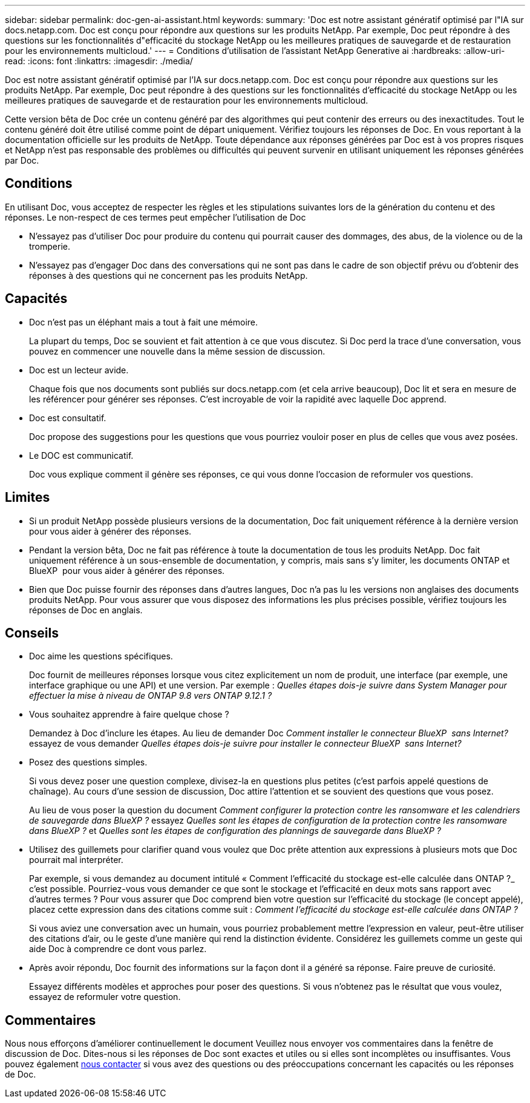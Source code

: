 ---
sidebar: sidebar 
permalink: doc-gen-ai-assistant.html 
keywords:  
summary: 'Doc est notre assistant génératif optimisé par l"IA sur docs.netapp.com. Doc est conçu pour répondre aux questions sur les produits NetApp. Par exemple, Doc peut répondre à des questions sur les fonctionnalités d"efficacité du stockage NetApp ou les meilleures pratiques de sauvegarde et de restauration pour les environnements multicloud.' 
---
= Conditions d'utilisation de l'assistant NetApp Generative ai
:hardbreaks:
:allow-uri-read: 
:icons: font
:linkattrs: 
:imagesdir: ./media/


[role="lead"]
Doc est notre assistant génératif optimisé par l'IA sur docs.netapp.com. Doc est conçu pour répondre aux questions sur les produits NetApp. Par exemple, Doc peut répondre à des questions sur les fonctionnalités d'efficacité du stockage NetApp ou les meilleures pratiques de sauvegarde et de restauration pour les environnements multicloud.

Cette version bêta de Doc crée un contenu généré par des algorithmes qui peut contenir des erreurs ou des inexactitudes. Tout le contenu généré doit être utilisé comme point de départ uniquement. Vérifiez toujours les réponses de Doc. En vous reportant à la documentation officielle sur les produits de NetApp. Toute dépendance aux réponses générées par Doc est à vos propres risques et NetApp n'est pas responsable des problèmes ou difficultés qui peuvent survenir en utilisant uniquement les réponses générées par Doc.



== Conditions

En utilisant Doc, vous acceptez de respecter les règles et les stipulations suivantes lors de la génération du contenu et des réponses. Le non-respect de ces termes peut empêcher l'utilisation de Doc

* N'essayez pas d'utiliser Doc pour produire du contenu qui pourrait causer des dommages, des abus, de la violence ou de la tromperie.
* N'essayez pas d'engager Doc dans des conversations qui ne sont pas dans le cadre de son objectif prévu ou d'obtenir des réponses à des questions qui ne concernent pas les produits NetApp.




== Capacités

* Doc n'est pas un éléphant mais a tout à fait une mémoire.
+
La plupart du temps, Doc se souvient et fait attention à ce que vous discutez. Si Doc perd la trace d'une conversation, vous pouvez en commencer une nouvelle dans la même session de discussion.

* Doc est un lecteur avide.
+
Chaque fois que nos documents sont publiés sur docs.netapp.com (et cela arrive beaucoup), Doc lit et sera en mesure de les référencer pour générer ses réponses. C'est incroyable de voir la rapidité avec laquelle Doc apprend.

* Doc est consultatif.
+
Doc propose des suggestions pour les questions que vous pourriez vouloir poser en plus de celles que vous avez posées.

* Le DOC est communicatif.
+
Doc vous explique comment il génère ses réponses, ce qui vous donne l'occasion de reformuler vos questions.





== Limites

* Si un produit NetApp possède plusieurs versions de la documentation, Doc fait uniquement référence à la dernière version pour vous aider à générer des réponses.
* Pendant la version bêta, Doc ne fait pas référence à toute la documentation de tous les produits NetApp. Doc fait uniquement référence à un sous-ensemble de documentation, y compris, mais sans s'y limiter, les documents ONTAP et BlueXP  pour vous aider à générer des réponses.
* Bien que Doc puisse fournir des réponses dans d'autres langues, Doc n'a pas lu les versions non anglaises des documents produits NetApp. Pour vous assurer que vous disposez des informations les plus précises possible, vérifiez toujours les réponses de Doc en anglais.




== Conseils

* Doc aime les questions spécifiques.
+
Doc fournit de meilleures réponses lorsque vous citez explicitement un nom de produit, une interface (par exemple, une interface graphique ou une API) et une version. Par exemple : _Quelles étapes dois-je suivre dans System Manager pour effectuer la mise à niveau de ONTAP 9.8 vers ONTAP 9.12.1 ?_

* Vous souhaitez apprendre à faire quelque chose ?
+
Demandez à Doc d'inclure les étapes. Au lieu de demander Doc _Comment installer le connecteur BlueXP  sans Internet?_ essayez de vous demander _Quelles étapes dois-je suivre pour installer le connecteur BlueXP  sans Internet?_

* Posez des questions simples.
+
Si vous devez poser une question complexe, divisez-la en questions plus petites (c'est parfois appelé questions de chaînage). Au cours d'une session de discussion, Doc attire l'attention et se souvient des questions que vous posez.

+
Au lieu de vous poser la question du document _Comment configurer la protection contre les ransomware et les calendriers de sauvegarde dans BlueXP ?_ essayez _Quelles sont les étapes de configuration de la protection contre les ransomware dans BlueXP ?_ et _Quelles sont les étapes de configuration des plannings de sauvegarde dans BlueXP ?_

* Utilisez des guillemets pour clarifier quand vous voulez que Doc prête attention aux expressions à plusieurs mots que Doc pourrait mal interpréter.
+
Par exemple, si vous demandez au document intitulé « Comment l'efficacité du stockage est-elle calculée dans ONTAP ?_ c'est possible. Pourriez-vous vous demander ce que sont le stockage et l'efficacité en deux mots sans rapport avec d'autres termes ? Pour vous assurer que Doc comprend bien votre question sur l'efficacité du stockage (le concept appelé), placez cette expression dans des citations comme suit : _Comment l'efficacité du stockage est-elle calculée dans ONTAP ?_

+
Si vous aviez une conversation avec un humain, vous pourriez probablement mettre l'expression en valeur, peut-être utiliser des citations d'air, ou le geste d'une manière qui rend la distinction évidente. Considérez les guillemets comme un geste qui aide Doc à comprendre ce dont vous parlez.

* Après avoir répondu, Doc fournit des informations sur la façon dont il a généré sa réponse. Faire preuve de curiosité.
+
Essayez différents modèles et approches pour poser des questions. Si vous n'obtenez pas le résultat que vous voulez, essayez de reformuler votre question.





== Commentaires

Nous nous efforçons d'améliorer continuellement le document Veuillez nous envoyer vos commentaires dans la fenêtre de discussion de Doc. Dites-nous si les réponses de Doc sont exactes et utiles ou si elles sont incomplètes ou insuffisantes. Vous pouvez également mailto:ng-doccoments@netapp.com[nous contacter] si vous avez des questions ou des préoccupations concernant les capacités ou les réponses de Doc.
